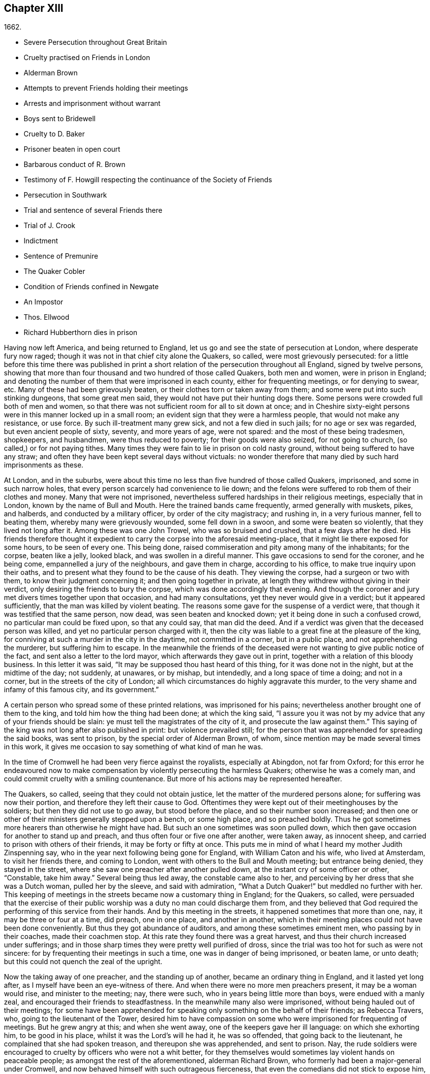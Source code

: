 == Chapter XIII

[.section-date]
1662.

[.chapter-synopsis]
* Severe Persecution throughout Great Britain
* Cruelty practised on Friends in London
* Alderman Brown
* Attempts to prevent Friends holding their meetings
* Arrests and imprisonment without warrant
* Boys sent to Bridewell
* Cruelty to D. Baker
* Prisoner beaten in open court
* Barbarous conduct of R. Brown
* Testimony of F. Howgill respecting the continuance of the Society of Friends
* Persecution in Southwark
* Trial and sentence of several Friends there
* Trial of J. Crook
* Indictment
* Sentence of Premunire
* The Quaker Cobler
* Condition of Friends confined in Newgate
* An Impostor
* Thos. Ellwood
* Richard Hubberthorn dies in prison

Having now left America, and being returned to England,
let us go and see the state of persecution at London, where desperate fury now raged;
though it was not in that chief city alone the Quakers, so called,
were most grievously persecuted:
for a little before this time there was published in print
a short relation of the persecution throughout all England,
signed by twelve persons,
showing that more than four thousand and two hundred of those called Quakers,
both men and women, were in prison in England;
and denoting the number of them that were imprisoned in each county,
either for frequenting meetings, or for denying to swear, etc.
Many of these had been grievously beaten, or their clothes torn or taken away from them;
and some were put into such stinking dungeons, that some great men said,
they would not have put their hunting dogs there.
Some persons were crowded full both of men and women,
so that there was not sufficient room for all to sit down at once;
and in Cheshire sixty-eight persons were in this manner locked up in a small room;
an evident sign that they were a harmless people, that would not make any resistance,
or use force.
By such ill-treatment many grew sick, and not a few died in such jails;
for no age or sex was regarded, but even ancient people of sixty, seventy,
and more years of age, were not spared: and the most of these being tradesmen,
shopkeepers, and husbandmen, were thus reduced to poverty;
for their goods were also seized, for not going to church,
(so called,) or for not paying tithes.
Many times they were fain to lie in prison on cold nasty ground,
without being suffered to have any straw;
and often they have been kept several days without victuals:
no wonder therefore that many died by such hard imprisonments as these.

At London, and in the suburbs,
were about this time no less than five hundred of those called Quakers, imprisoned,
and some in such narrow holes, that every person scarcely had convenience to lie down;
and the felons were suffered to rob them of their clothes and money.
Many that were not imprisoned,
nevertheless suffered hardships in their religious meetings, especially that in London,
known by the name of Bull and Mouth.
Here the trained bands came frequently, armed generally with muskets, pikes,
and halberds, and conducted by a military officer, by order of the city magistracy;
and rushing in, in a very furious manner, fell to beating them,
whereby many were grievously wounded, some fell down in a swoon,
and some were beaten so violently, that they lived not long after it.
Among these was one John Trowel, who was so bruised and crushed,
that a few days after he died.
His friends therefore thought it expedient to carry the corpse into the aforesaid meeting-place,
that it might lie there exposed for some hours, to be seen of every one.
This being done, raised commiseration and pity among many of the inhabitants;
for the corpse, beaten like a jelly, looked black, and was swollen in a direful manner.
This gave occasions to send for the coroner, and he being come,
empannelled a jury of the neighbours, and gave them in charge, according to his office,
to make true inquiry upon their oaths,
and to present what they found to be the cause of his death.
They viewing the corpse, had a surgeon or two with them,
to know their judgment concerning it; and then going together in private,
at length they withdrew without giving in their verdict,
only desiring the friends to bury the corpse, which was done accordingly that evening.
And though the coroner and jury met divers times together upon that occasion,
and had many consultations, yet they never would give in a verdict;
but it appeared sufficiently, that the man was killed by violent beating.
The reasons some gave for the suspense of a verdict were,
that though it was testified that the same person, now dead,
was seen beaten and knocked down; yet it being done in such a confused crowd,
no particular man could be fixed upon, so that any could say, that man did the deed.
And if a verdict was given that the deceased person was killed,
and yet no particular person charged with it,
then the city was liable to a great fine at the pleasure of the king,
for conniving at such a murder in the city in the daytime, not committed in a corner,
but in a public place, and not apprehending the murderer, but suffering him to escape.
In the meanwhile the friends of the deceased were
not wanting to give public notice of the fact,
and sent also a letter to the lord mayor, which afterwards they gave out in print,
together with a relation of this bloody business.
In this letter it was said, "`It may be supposed thou hast heard of this thing,
for it was done not in the night, but at the midtime of the day; not suddenly,
at unawares, or by mishap, but intendedly, and a long space of time a doing;
and not in a corner, but in the streets of the city of London;
all which circumstances do highly aggravate this murder,
to the very shame and infamy of this famous city, and its government.`"

A certain person who spread some of these printed relations,
was imprisoned for his pains; nevertheless another brought one of them to the king,
and told him how the thing had been done; at which the king said,
"`I assure you it was not by my advice that any of your friends should be slain:
ye must tell the magistrates of the city of it, and prosecute the law against them.`"
This saying of the king was not long after also published in print:
but violence prevailed still;
for the person that was apprehended for spreading the said books, was sent to prison,
by the special order of Alderman Brown, of whom,
since mention may be made several times in this work,
it gives me occasion to say something of what kind of man he was.

In the time of Cromwell he had been very fierce against the royalists,
especially at Abingdon, not far from Oxford;
for this error he endeavoured now to make compensation
by violently persecuting the harmless Quakers;
otherwise he was a comely man, and could commit cruelty with a smiling countenance.
But more of his actions may be represented hereafter.

The Quakers, so called, seeing that they could not obtain justice,
let the matter of the murdered persons alone; for suffering was now their portion,
and therefore they left their cause to God.
Oftentimes they were kept out of their meetinghouses by the soldiers;
but then they did not use to go away, but stood before the place,
and so their number soon increased;
and then one or other of their ministers generally stepped upon a bench,
or some high place, and so preached boldly.
Thus he got sometimes more hearers than otherwise he might have had.
But such an one sometimes was soon pulled down,
which then gave occasion for another to stand up and preach,
and thus often four or five one after another, were taken away, as innocent sheep,
and carried to prison with others of their friends, it may be forty or fifty at once.
This puts me in mind of what I heard my mother Judith Zinspenning say,
who in the year next following being gone for England, with William Caton and his wife,
who lived at Amsterdam, to visit her friends there, and coming to London,
went with others to the Bull and Mouth meeting; but entrance being denied,
they stayed in the street, where she saw one preacher after another pulled down,
at the instant cry of some officer or other, "`Constable, take him away.`"
Several being thus led away, the constable came also to her,
and perceiving by her dress that she was a Dutch woman, pulled her by the sleeve,
and said with admiration, "`What a Dutch Quaker!`" but meddled no further with her.
This keeping of meetings in the streets became now a customary thing in England;
for the Quakers, so called,
were persuaded that the exercise of their public
worship was a duty no man could discharge them from,
and they believed that God required the performing of this service from their hands.
And by this meeting in the streets, it happened sometimes that more than one, nay,
it may be three or four at a time, did preach, one in one place, and another in another,
which in their meeting places could not have been done conveniently.
But thus they got abundance of auditors, and among these sometimes eminent men,
who passing by in their coaches, made their coachmen stop.
At this rate they found there was a great harvest,
and thus their church increased under sufferings;
and in those sharp times they were pretty well purified of dross,
since the trial was too hot for such as were not sincere:
for by frequenting their meetings in such a time, one was in danger of being imprisoned,
or beaten lame, or unto death; but this could not quench the zeal of the upright.

Now the taking away of one preacher, and the standing up of another,
became an ordinary thing in England, and it lasted yet long after,
as I myself have been an eye-witness of there.
And when there were no more men preachers present, it may be a woman would rise,
and minister to the meeting; nay, there were such,
who in years being little more than boys, were endued with a manly zeal,
and encouraged their friends to steadfastness.
In the meanwhile many also were imprisoned, without being hauled out of their meetings;
for some have been apprehended for speaking only something on the behalf of their friends;
as Rebecca Travers, who, going to the lieutenant of the Tower,
desired him to have compassion on some who were imprisoned for frequenting of meetings.
But he grew angry at this; and when she went away,
one of the keepers gave her ill language: on which she exhorting him,
to be good in his place, whilst it was the Lord`'s will he had it, he was so offended,
that going back to the lieutenant, he complained that she had spoken treason,
and thereupon she was apprehended, and sent to prison.
Nay, the rude soldiers were encouraged to cruelty by officers who were not a whit better,
for they themselves would sometimes lay violent hands on peaceable people;
as amongst the rest of the aforementioned, alderman Richard Brown,
who formerly had been a major-general under Cromwell,
and now behaved himself with such outrageous fierceness,
that even the comedians did not stick to expose him, by an allusion to his name Brown,
and saying, "`The devil was brown.`"

A book was also printed, wherein many base abuses,
and also his furious behaviour were exposed to public view;
and this book was dedicated to him with this small epistle:

[.embedded-content-document.epistle]
--

[.salutation]
Richard Brown,

If thou art not sealed up already for destruction,
and if repentance be not utterly hid from thy eyes, the Lord convert thee,
and forgive thee all thy hard and cruel dealings towards us:
we desire thy repentance rather than thy destruction;
and the Lord God of heaven and earth give judgment
of final determination between thee and us,
that all the earth may know whether thy cause against us,
or our cause be just before him, who only is the righteous judge.

--

The said book, though published without the author`'s name,
yet one of them was not only sent to Brown, but as a sign that the Quakers, so called,
owned it, others were, by about thirty of them, delivered to the lord mayor,
and the sheriffs of London, that so they might know what was acted under their authority;
for some, though not authorized, yet being favourites at court,
made bold to act against the Quakers whatever their malice prompted them to.
Among these was one Philip Miller, who, though not an officer,
yet in the month called May of this year, came into a meeting of the said people,
in John`'s street, in the parish of Sepulchres, at London, without any order or warrant,
and having a cane in his hand,
commanded the rabble who attended him to secure whom he pleased;
and then he fetched a constable, whom he forced by his threats to go along with him,
and five persons he apprehended, among whom was John Crook,
of whom further mention is like to be made again.
Some days after, this Miller came to the said meeting place again,
and struck several persons with his cane, because they would not depart at his command;
and then he charged the constables, whom he brought along with him,
to secure and take into custody whom he pleased.

About the latter end of the aforesaid month, on a First-day of the week,
one captain Reeves, and some soldiers with muskets and drawn swords,
came violently rushing into the Bull and Mouth meeting,
where they pulled down him that was preaching, and presently laid hold of another,
who desired Reeves to show his order for this his doing: to which he answered,
he would not in that place; but it appeared afterwards that he could not,
as having no warrant.
Yet he caused his soldiers to take away about forty persons,
(some of whom were not at the meeting,
but had been taken up in the streets,) and have them into Paul`'s yard,
where they were kept till the public worship was ended there;
and then alderman Richard Brown came into the place where the prisoners were guarded,
and with great rage and fury laid hands first on a very aged person,
and pulled him down twice by the brim of his hat, whereby he lost it.
Then he served another in like manner,
and a soldier struck this person a great blow with a pistol on his bare head:
two others Brown used in the like manner, and then he sent them all to Newgate,
guarded by soldiers.

The same day some soldiers came to a meeting in Tower street, and without any warrant,
took away twenty-one persons, called Quakers, and carried them to the Exchange,
where they kept them some time, and then brought them before the said Richard Brown,
who in a most furious manner struck some, and kicked others;
which made one of the prisoners, seeing how Brown smote one with his fist on the face,
and kicked him on the shin, say, "`What Richard, wilt thou turn murderer?
Thou didst not do so when I was a soldier under thy command at Abingdon,
and thou commandedst me with others, to search people`'s houses for pies and roast meat,
because they kept Christmas as a holy time;
and we brought the persons prisoners to the guard, for observing the same.`"
For such a precise man the said Brown was at that time,
that he pretended to root out that superstitious custom;
though there is reason to question, whether his heart were sincere in this respect:
however, such blind zeal was unfit to convince people of superstition;
and Brown well knowing that by his former carriage,
he had very much disobliged those of the church of England,
endeavoured now to make amends for it,
by his fierce brutality against the harmless Quakers,
and so to come into favour with the ecclesiastics and courtiers.
One of Brown`'s family having heard what was said to him, replied,
"`There is an Abingdon bird.`"
To which Brown, returned,
"`He is a rogue for all that,`" and struck him with his fist under the chin;
which made another prisoner say, "`What, a magistrate and strike!`"
Upon which Brown with both his hands pulled him down
to the ground by the brim of his hat,
and then commanded the soldiers to take them all away, and carry them to Newgate.

Upon a First-day of the week, in the month called June,
a company of soldiers came into the Bull and Mouth meeting, with pikes, drawn swords,
muskets, and lighted matches, as if they were going to fight;
though they knew well enough they should find none there but harmless people.
The first thing they did was to pull down him that preached,
whom they hauled out of the meeting,
rejoicing as if they had obtained some great victory:
then they brought him to the main guard at Paul`'s, and returned to the Bull and Mouth,
where they apprehended some more, whom they also carried to Paul`'s. After some hours,
these prisoners were carried to the house of the fore-mentioned Brown, and he,
asking the names of the prisoners, and hearing that of John Perrot, said, "`What,
you have been at Rome to subvert,`" but recalling himself, said, "`to convert the Pope.`"
On which Perrot told him, "`He had suffered at Rome for the testimony of Jesus.`"
Whereupon Brown returned, "`If you had converted the Pope to your religion,
I should have liked him far worse than I do now.`"
To which Perrot replied, "`But God would have liked him better.`"
After some more short discourse, Brown committed them all to Newgate.

After this manner, the meetings of those called Quakers were disturbed at that time,
of which I could produce, if necessary, many more instances.
Once, one Cox, a wine-cooper, came with some soldiers into a meeting, where,
after great violence used, they took up two men of those called Quakers,
whom they beat most grievously, because they refused to go along with them,
though they showed no warrant for it.
At length the soldiers carried them both upon muskets into Paul`'s yard,
and when they laid them down, they dragged one of them by the heels on his back,
in a very barbarous manner; which being done, the said wine-cooper was heard to say,
he would go and get a cup of sack, for these devils had even wearied him out:
and yet he went to another meeting-place of these people,
where he also behaved himself very wickedly; and being asked for his order,
his answer was holding out his sword, this is my order.
Thus it seems he would ingratiate himself with Brown, who now being in favour at court,
was knighted, and sometime after also chosen lord mayor of London;
and by his furious behaviour,
the soldiers were also encouraged to commit all manner of mischief; insomuch,
that being asked, what order they had for their doings, one lifting up his musket, said,
"`This is my order:`" so that things now were carried by a club-law.
Nor did the soldiers respect age, but took away out of a meeting at Mile-end, two boys,
one about thirteen and the other about sixteen;
and they were brought before the lieutenant of the Tower, who to one present, saying,
he supposed they were not of the age of sixteen years,
and then not punishable by the act, returned, they were old enough to be whipped;
and they should be whipped out of their religion.
And so he sent them to Bridewell, where their hands were put into the stocks,
and so pinched for the space of two hours, that their wrists were much swoln;
and this was done because they refused to work,
as being persuaded that they had not deserved to be treated so;
they also eating nothing at the charge of the said workhouse.
These lads, though pretty long in that prison, yet continued steadfast,
rejoicing they were counted worthy to suffer for the name of the Lord:
and they wrote a letter to their friends`' children,
exhorting them to be faithful in bearing their testimony for the Lord,
against all wickedness and unrighteousness.

Some days before this time, Thomas and John Herbert, living in London,
and other musketeers, came with their naked swords into some private dwellings,
and broke two or three doors; (for when some persons were seen to enter a house,
though it was only to visit their friends,
it was called a meeting.) Now it happened in one house,
these rude fellows found five persons together, one of whom was William Ames,
who was come thither out of Holland, and another was Samuel Fisher:
and when it was demanded what warrant they had, they held up their swords, and said,
"`Do not ask us for a warrant; this is our warrant.`"
And thereupon they took away these persons by force, and carried them to Paul`'s yard,
where they were a laughing-stock to the soldiers;
and from thence they were brought to the Exchange,
where they met with no better reception from the rude soldiers;
and from thence they were conducted to alderman Brown`'s house in Ivy-lane.
He seeing these prisoners, sent them to Bridewell with a mittimus,
to be kept at hard labour.
But afterwards bethinking himself,
and finding that his mittimus was not founded on justice,
(for these persons were not taken from a meeting,) next morning he sent another mittimus,
wherein they were charged with unlawful assembling themselves to worship.
Now, suppose one of the musketeers had heard any of these persons speak by
way of exhortation to faithfulness in this hot time of persecution,
this would have been taken for a sufficient charge, though not cognizable by law:
but they ran upon shifts, how poor or silly soever.

Thus these persons were committed to Bridewell, and required to beat hemp;
and they were treated so severely, that W. Ames grew sick, even nigh to death,
wherefore he was discharged; for in a sense it might be said,
that his dwelling-place was at Amsterdam in Holland,
since he was there the most part of the time for some years successively,
and that he might not be chargeable, he worked at wool-combing;
and it being alleged that he was of Amsterdam,
it seems they would not have him die in prison, as some of his friends had done.
The others having been six weeks in Bridewell,
were presented at the sessions in the Old Bailey:
but instead of being tried for what was charged against them,
they were required to take the oath of allegiance, as the only business,
(according to what the deputy recorder said,) they were brought thither for.
The prisoners then demanded, that the law might be read,
by virtue of which the said oath was required of them.
This was promised by the court to be done; but instead thereof,
they ordered the clerk to read only the form of the oath,
but would not permit the law for imposing it to be read.
But before the prisoners had either declared their willingness to take it,
or their refusal of it, they were commanded to be taken away;
which the officers did with such violence, that they threw some of them down upon stones.
This made Samuel Fisher say, "`Take notice people,
that we have not yet refused to take the oath;
but the court refuseth to perform their promise which
they made but just now before you all,
that this statute for it should be read: if such doings as this ever prosper,
it must be when there is no God.`"
But this was not regarded; and the prisoners, without any justice were sent to Newgate.
Among these, was also one John Howel,
who had been sent by alderman Brown to work at Bridewell,
because he being brought before him, did not tell on a sudden what was his name:
and being demanded in the court why he did not tell his name, he answered,
because he had been beaten and abused in the presence of Richard Brown,
when he was brought before him.
Brown, who was also on the bench, asked him roughly, "`Wherein were you abused?`"
And Howel replied, "`Blood was drawn on me in thy presence;
which ought not to be done in the presence of a justice of peace.`"
But Brown growing very impetuous, returned, "`Hold your prating,
or there shall be as much done again here in the presence of the court.`"

About midsummer, Daniel Baker returned into England, (who, as hath been related,
had been at Malta,) and about a fortnight after his arrival, he, with four others,
were taken by a band of soldiers from the Bull and Mouth meeting,
and carried to Paul`'s yard, where having been kept for some hours,
they were brought to Newgate; but in the evening they were had before alderman Brown,
to whom Baker with meekness said,
"`Let the fear of God and his peace be set up in thy heart.`"
But Brown fell a laughing, and said,
"`I would rather hear a dog bark;`" and using more such scoffing expressions,
he charged Baker, etc. with the breach of the king`'s law in meeting together.
To which Baker said, "`The servants of God in the apostles`' days,
were commanded to speak no more in the name of Jesus; and they answered, and so do I too,
whether it be better to obey God than men, judge ye.`"
He also instanced the case of the three children at Babylon,
and Daniel who obeyed not the king`'s decrees.
But Brown grew so angry, that he commanded his men to smite Daniel on the face.
This they did, and pulling him four or five times to the ground,
they smote him with their fists, and wrung his neck so,
as if they would have murdered him.
This these fellows did to please Brown, showing themselves to be ready for any service,
how abominable soever.
And Baker reflecting on his travels, signified,
that even Turks and heathens would abhor such brutish actions.
His fellow-prisoners were also abused by Brown, and then sent to Newgate again.
And after some days, they were called to the sessions, where their indictment was read,
which like others in such cases, did generally run in these terms: that the prisoners,
under pretence of performing religious worship,
otherwise than by the laws of the kingdom of England established,
unlawfully and tumultuously did gather and assemble themselves together,
to the great terror of his majesty`'s people,
and to the disturbance of the peace of the king, in contempt of our said lord the king,
and his laws, to the evil example of all others in the like case offending, etc.
The indictment being read, no witness appeared against the prisoners, save Brown,
who sat on the bench: and therefore the oath, as the ordinary snare,
was tendered to them; for it was sufficiently known,
that their profession did not suffer them to take any oath.
They denying to swear, were sent back to prison,
to stay there until they should have taken the oath.

If I would here set down all such like cases as have happened,
I might find more work than I should be able to perform:
for this vexing with the oath was become so common,
that some have been taken up in the streets, and brought to a justice of the peace,
that he might tender the oath to them, and in case of denial, send them to prison,
though this was directly contrary to the statute of Magna Charta, which expressly saith,
"`No freeman shall be taken or imprisoned, or be disseised of his freehold or liberties,
but by the law of the land.`"
But this was not regarded by Richard Brown, who did whatever he would;
for force and violence were now predominant:
and sometimes when the prisoners were brought to the bar, for frequenting meetings,
freedom was denied to them to justify themselves;
but to be hectored and baffled was their lot.

Once it happened, that a prisoner, who had been a soldier formerly under Brown,
seeing that no justice or equity was observed, called to him, saying,
"`That he was not fit to sit on the bench;
for he made the son to hang the father at Abingdon;
so that he could prove him to be a murderer.`"
This bold saying caused some disturbance in the court, and Brown,
how heavy soever the charge was, did not deny the thing in court,
nor clear himself from it:
yet the other Quaker prisoners did not approve this upbraiding, but signified,
that though the fact were true,
yet they were not for reproaching any magistrate upon the bench,
whose place and office they did respect and honour.
But I do not find that Brown,
(on that account,) ever prosecuted him that spoke so boldly,
although otherwise he did whatever he would, without fearing that his fellow-magistrates,
(who respected him that was a favourite at court,) would disclaim it,
as may appear by this following instance.

A certain person who had been in a very violent and abusive
manner taken to prison by the soldiers out of a meeting,
because he was not willing to go, said in the court, that his refusing to go,
was because they would not show him any warrant for their apprehending him:
since for aught he knew, they might be robbers or murderers,
with whom he was not bound to go.
But Brown, who was for violence, said to this,
if they had dragged him through all the kennels in the street, they had served him right,
if he would not go.
This he spoke in such a furious manner, that one of the prisoners told him,
"`Thou hast had many warnings and visitations in the love of God, but hast slighted them;
therefore beware of being sealed up in the wrath of God.`"
Hereupon one of the jailers came with his cane and
struck several of the prisoners so hard,
that divers of them were much bruised; and it was reported by some,
that Brown cried knock him down, though others,
(for mitigating it a little,) would have it, pull him down.
But the former seems most probable: for the blows were so violent,
that some of the spectators cried out, murder! murder! and asked,
"`Will ye suffer men to be murdered in the court?`"
Whereupon one of the sheriffs in person came down from his seat to stop the beating.
But Brown was so desperately filled with anger, that he said to the prisoners,
"`If any of you be killed,
your blood shall be upon your own head:`" and the
hangman standing by with his gag in his hand,
threatened the prisoners to gag any of them that should speak any thing.
Thus innocence was forced to give way to violence.
And once, when one at the common juridical question, guilty, or not guilty, answered,
I deny I am guilty, and I can say I am not guilty; and also in Latin, _non reus sum._
Yet he was sentenced as mute, and fined accordingly, though the words he spoke,
fully signified not guilty, albeit he had not expressed them in the same terms.
But now they were for crossing the Quakers in every respect.

I will yet mention some more instances of Brown`'s brutality, before I leave him.
Another being demanded to answer to his indictment, guilty, or not guilty,
and not presently answering, but thinking a little what to speak safely,
Brown scoffingly said, "`We shall have a revelation by and by.`"
To which the prisoner said, "`How long will ye oppose the innocent?
How long will ye persecute the righteous seed of God?`"
But whilst he was speaking,
Brown indecently began to cry in the language of
those wenches that go crying up and down the streets,
"`Aha, aha!
Will you have any Wellfleet oysters?`"
And, "`have you any kitchen-stuff, maids?`"
And when a prisoner at the bar said he could not for conscience-sake
forbear meeting among the people of God,
Brown scurrilously returned, "`Conscience,--a dog`'s tail.`"
And when alderman Adams speaking to one of the prisoners said,
"`I am sorry to see you here.`"
"`Sorry!`" said Brown, "`What should you be sorry for?`"
"`Yes,`" said Adams, "`He is a sober man.`"
But Brown, who could not endure to hear this, replied,
that there never was a sober man amongst them, meaning the Quakers.
The spectators, who took much notice of him, discommended this his carriage exceedingly.
But he seemed to be quite hardened;
for at a certain time two persons being upon their trial for robbing of a house,
he told them, they were the veriest rogues in England, except it were the Quakers.

Sometimes it happened that the prisoners were brought to the bar without being indicted;
and when they said, "`What have we done?`"
and desired justice; Brown, having no indictment against them, often cried,
"`Will you take the oath?`"
And they then saying,
"`that for conscience-sake they could not swear,`" were condemned as transgressors,
though such proceedings as these were directly against the law.
But this seemed at that time little to be regarded.

However, sometime before, it happened at Thetford in the county of Norfolk,
that judge Windham, at that time showing himself just in the like case,
sharply reproved the justices upon the bench,
for having not only committed some persons to prison, but also had them up to the bar,
when no accuser appeared against them.
But Richard Brown did whatever he would, and showed himself most furiously wicked,
when any prisoner was brought before him with his hat on.

One John Brain, being taken in the street, and not in any meeting,
was brought by some soldiers before Brown; who, seeing him with his hat on,
ordered him to be pulled down to the ground six or seven times, and when he was down,
they beat his head against the ground, and stamped upon him; and Brown, like a madman,
bade them pull off his nose; whereupon they very violently pulled him by the nose.
And when he was got up, they pulled him to the ground by the hair of his head,
and then by the hair pulled him up again.
And when he would have spoken in his own behalf against this cruelty,
Brown bade them stop his mouth.
Whereupon they not only struck him on the mouth,
but stopped his mouth and nose also so close, that he could not draw breath,
and was like to be choked: at which actions Brown fell a laughing,
and at length sent him to jail.

Thomas Spire, being brought before Brown, he commanded his hat to be taken off;
and because it was not done with such violence as he intended,
he caused it to be put upon his head again, saying,
"`It should not be pulled off so easily.`"
Then he was pulled down to the ground by his hat, and pulled up again by his hair.
William Hill being brought before him, he commanded his hat to be pulled off,
so that his head might be bowed down: whereupon he being pulled to the ground,
was plucked up again by the hair of his head.
George Ableson was thus pulled five times one after another to the ground,
and plucked up by his hair, and so beaten on his face, or the sides of his head,
that he staggered, and bled, and for some days was under much pain.

Nicholas Blithold being brought before Brown, he took his hat with both his hands,
endeavouring to pull him down to the ground;
and because he fell not quite to the ground forwards, he pushed him,
to throw him backwards; and then he gave him a kick on the leg,
and thrust him out of doors.
Thomas Lacy being brought before him, he himself gave him a blow on the face;
and Isaac Merrit, John Cook, Arthur Baker, and others, were not treated much better;
so that he seemed more fit to have been hangman, than an alderman, or justice.
But I grow weary of mentioning more instances of his cruelty.
These his abominable achievements were published in print,
more at large than I have mentioned them: and the book, as hath been said already,
was dedicated to him.
And yet I do not find any have been prosecuted on that account;
though his wickedness was extravagant,
and such as if he wanted to have stakes erected at Smithfield to vend his wood;
being by trade a woodmonger.

In this hot time of persecution, Francis Howgill wrote,
and gave forth the following paper for encouragement of his friends.

[.embedded-content-document.paper]
--

The cogitations of my heart have been many, deep, and ponderous some months, weeks,
and days,
concerning this people which the Lord hath raised to bear testimony unto his name,
in this the day of his power; and intercession hath been made often for them to the Lord,
and a patient waiting to know his mind concerning them for the time to come;
which often I received satisfaction in as to myself,
but yet something I was drawn by the Lord to wait for,
that I might comfort and strengthen his flock by an assured testimony.
And while I was waiting out of all visible things,
and quite out of the world in my spirit, and my heart upon nothing but the living God,
the Lord opened the springs of the great deep,
and overflowed my whole heart with light and love;
and my eyes were as a fountain because of tears of joy, because of his heritage,
of whom he showed me, and said unto me in a full, fresh, living power, and a holy,
full testimony, so that my heart was ravished there with joy unspeakable,
and I was out of the body with God in his heavenly paradise,
where I saw and felt things unutterable, and beyond all demonstration or speech.
At last the life closed with my understanding, and my spirit listened unto him;
and the everlasting God said,
"`Shall I hide any thing from them that seek my face in righteousness?
Nay, I will manifest it to them that fear me; I will speak, do thou listen,
and publish it among all my people, that they may be comforted, and thou satisfied.`"
And thus said the living God of heaven and earth, upon the 28th of the Third month, 1662.

The sun shall leave its shining brightness, and cease to give light to the world;
and the moon shall be altogether darkness, and give no light unto the night;
the stars shall cease to know their office or place; my covenant with day, night, times,
and seasons, shall sooner come to an end, than the covenant I have made with this people,
into which they are entered with me, shall end, or be broken.
Yea, though the powers of darkness and hell combine against them,
and the jaws of death open its mouth, yet I will deliver them, and lead them through all.
I will confound their enemies as I did in Jacob,
and scatter them as I did in Israel in the days of old.
I will take their enemies, I will hurl them hither and thither,
as stones hurled in a sling; and the memorial of this nation, which is holy unto me,
shall never be rooted out, but shall live through ages, as a cloud of witnesses,
in generations to come.
I have brought them to the birth, yea, I have brought them forth; I have swaddled them,
and they are mine.
I will nourish them, and carry them, as on eagles`' wings;
and though clouds gather against them, I will make my way through them;
though darkness gather together on a heap, and tempests gender,
I will scatter them as with an east wind; and nations shall know they are my inheritance,
and they shall know I am the living God,
who will plead their cause with all that rise up in opposition against them.

These words are holy, faithful, eternal, good, and true;
blessed are they that hear and believe unto the end:
and because of them no strength was left in me for a while;
but at last my heart was filled with joy,
even as when the ark of God was brought from the house of Obed-Edom,
when David danced before it, and Israel shouted for joy.

[.signed-section-signature]
Francis Howgill.

--

That this writing of F. Howgill, who was a pious man, of great parts,
together with many other powerful exhortations of such who valiantly went before,
and never left the oppressed flock,
tended exceedingly to their encouragement in this hot time of persecution, is certain.
For how furious soever their enemies were,
yet they continued faithful in supplications and fervent prayers to God,
that he might be pleased to assist them in their upright zeal,
who aimed at nothing for self, but from a true fear and reverence before him,
durst not omit their religious assemblies.
And they found that the Lord heard their prayers,
insomuch that I remember to have heard one say,
that at a meeting where they seemed to be in danger of death from their fierce persecutors,
he was as it were ravished, so that he hardly knew whether he was in or out of the body.
They then persevering thus in faithfulness,
to what they believed the Lord required of them, in process of time,
when their enemies had taken such measures,
that they were persuaded they had found out such means,
by which they should suppress and extinguish the Quakers,
they saw the Lord God Almighty rose up in their defence,
and quashed and confounded the wicked devices of their cruel persecutors,
as will be seen in the course of this history.

In the meanwhile let us take a view of the persecution in Southwark.
Here the Quakers`' meetings were no less disturbed than in London.
Several persons having been taken from their religious meetings, were committed;
and after having been in White-lion prison about nine weeks, were brought to the bar,
where Richard Onslow sat judge of the sessions.
The indictment drawn up against them was as followeth.

[.embedded-content-document.legal]
--

The jurors for our lord the king do present upon their oath, that Arthur Fisher,
late of the parish of St. Olave, in the borough of Southwark, in the county of Surry,
yeoman; Nathaniel Robinson, of the same, yeoman; John Chandler, of the same, yeoman;
and others, being wicked, dangerous, and seditious sectaries, and disloyal persons,
and above the age of sixteen years, who on the 29th day of June,
in the year of the reign of our lord Charles the Second, by the grace of God,
king of England, Scotland, France, and Ireland, etc. the fourteenth,
have obstinately refused, and every one of them hath obstinately refused,
to repair unto some church, chapel, or usual place of common prayer,
according to the laws and statutes of this kingdom of England,
in the like case set forth and provided,
(after forty days next after the end of the session of parliament,
begun and holden at Westminster, on the 29th day of February,
in the year of our lady Elizabeth, late queen of England, the thirty-fifth,
and there continued until the dissolution of the same, being the tenth day of April,
in the 35th year abovesaid.) To wit, on the 3rd day of August,
in the year of the reign of the said Charles, King of England, the fourteenth abovesaid,
in the parish of St. Olave aforesaid, in the borough of Southwark aforesaid,
in the county aforesaid, of themselves, did voluntarily and unlawfully join in,
and were present at an unlawful assembly, conventicle, and meeting,
at the said parish of St. Olave, in the county aforesaid,
under colour and pretence of the exercise of religion,
against the laws and statutes of this kingdom of England,
in contempt of our said lord the king that now is, his laws,
and to the evil and dangerous example of all others in the like case offending
against the peace of our said lord the king that now is,
his crown and dignity,
and contrary to the form of the statute in this same case set forth and provided.

--

I have inserted this indictment,
that the reader may see not only the manner of proceeding,
but also with what black and heinous colours the
religious meetings of those called Quakers,
were represented.
This indictment being read,
the prisoners desired that they might be tried by
the late act of parliament against conventicles.
But it was answered, they might try them by what they would that was in force.
Then the prisoners desired that the statute, (viz. the 35th of Elizabeth,) might be read.
This was done but in part, and it was said to the clerk, it was enough.
The prisoners said then, that that act was made in the time of ignorance,
when the people were but newly stept out of popery;
and they showed also how unjustly they were dealt with.
Then being required to plead guilty, or not guilty, to the indictment,
some who were not very forward to answer, were hauled out of the court,
as taken _pro confessis_ (English: having confessed), and so sent back to prison.
The rest, being twenty-two in number, pleaded not guilty.
Then the jurymen were called, and when they had excepted against one,
the judge would not allow it, because he did not like the reason they gave,
viz. that they saw envy, prejudice, and a vain deportment in him.
Another was excepted against, because he was heard to say, that he hoped ere long,
that the Quakers should be arraigned at the bar, and be banished to some land,
where there were nothing but bears.
At this the court burst out into a laughter; yet the exception was admitted,
and the man put by.
The prisoners not thinking it convenient to make more exceptions, the jury were sworn;
then two witnesses were called, who testified at most,
that in such a place they took such persons met together,
whose names were specified in writing.
Then the prisoners bid the jury, take heed how they did sport or dally with holy things,
and that those things, which concerned the conscience, were holy things.
And as a man was not to sport with the health or illness of his neighbour,
so he was not to sport with the liberty or the banishment of his neighbour.
And whereas they were accused of being wicked, dangerous, and seditious sectaries,
that was not true; for they were not wicked, but such as endeavoured to live soberly,
righteously, and godly in the world; concerning the truth of which,
they appealed to themselves.
Neither were they seditious, but peaceable.
And whereas they were charged for not coming to hear the common prayer,
this was incongruous;
for the service book was not quite printed several weeks after the said 29th of June;
so that they could not be charged of neglecting to
hear that which was not to be heard read any where.
This puzzled the court not a little;
and other pinching reasons were also given by the prisoners,
some of whom were men of learning;
insomuch that the judge was not able to answer the objections,
but by shifts and evasions.
At length the jury went out to consult, and one of them was heard to say,
as they were going up stairs, "`Here is a deal to do indeed,
to condemn a company of innocent men.`"

After some time, the jury coming again,
and being asked whether the prisoners at the bar were guilty or not guilty,
they said they were guilty in part, and not guilty in part.
But this verdict did not please the judge.
The jury then going out again, and prevailing upon one another, quickly returned,
and declared the prisoners guilty, according to the form of the indictment.
Hereupon the judge Onslow pronounced sentence,
viz. That they should return to prison again, and lie there three months without bail;
and if they did not make submission according as the law directed,
either at or before the end of the aforesaid three months,
that then they should abjure the realm: but in case they refused to make abjuration,
or after abjuration made, should forbear to depart the realm within the time limited,
or should return again without license, they should be proceeded against as felons.

Just before sentence given, the judge said to one of the prisoners,
there was a way to escape the penalty, viz. Submission.
And being asked, what that was?
the judge answered, "`To come to common prayer, and refrain these meetings.`"
The prisoner giving reasons for refusal of both, the judge said,
"`Then you must abjure the land.`"
"`Abjure,`" returned the prisoners, is "`forswear.`"
To which one of the justices said laughingly, "`And ye cannot swear at all.`"
Just as if it were but jest, thus to treat religious men.
But they had signified already to the jury, that they must rather die than do so.
How long they were kept prisoners, and how released, I could not learn; but this I know,
that many in the like cases have been long kept in jail,
till sometimes they were set at liberty by the king`'s proclamation.

In this year it was the share of John Crook,
(who himself once had been a justice,) to be taken
out of a meeting at London in John`'s street,
as hath been said already, by one Miller, though not in office.
And he with others was brought to his trial in the said city,
before the lord mayor of London, the recorder of the same, the chief justice Forster,
and other judges and justices, among whom was also Richard Brown.

Now since J. Crook published this trial in print, and by that we may judge,
as _ex ungue leonem,_ (English:
from a part we may judge the whole) of other trials of the Quakers,
I will give it here at large.

J+++.+++ Crook being brought to the sessions house in the Old Bailey, with two of his friends,
viz. Isaac Gray, doctor of physic, and John Bolton goldsmith:
one of the prisoners was called to the bar, and then asked by the

[.embedded-content-document]
--

[.discourse-part]
_Chief Judge._
What meeting was that you were at?

[.discourse-part]
_Prisoner._
I desire to be heard, where is my accuser?

[.discourse-part]
_Ch. Judge._
Your tongue is not your own, and you must not have liberty to speak what you list.

[.discourse-part]
_Pris._
I speak in the presence and fear of the everlasting God, that my tongue is not my own,
for it is the Lord`'s, and to be disposed of according to his pleasure,
and not to speak my own words; and therefore I desire to be heard:
I have been so long in prison--then he was interrupted by the judge.

[.discourse-part]
_Judge._
Leave your canting; and commanded him to be taken away, which he was accordingly,
by the jailer.
This was the substance of what the prisoner aforesaid spoke the first time.

[.discourse-part]
_C+++.+++ Judge._
Call John Crook to the bar; which the crier did accordingly,
he being amongst the felons as aforesaid.

[.discourse-part]
_J+++.+++ C._ being brought to the bar:

[.discourse-part]
_C+++.+++ Judge._
When did you take the oath of allegiance?

[.discourse-part]
_J+++.+++ C._ I desire to be heard.

[.discourse-part]
_C+++.+++ Judge._
Answer to the question, and you shall be heard.

[.discourse-part]
_J+++.+++ C._ I have been about six weeks in prison, and am I now called to accuse myself?
For the answering to this question in the negative, is to accuse myself,
which you ought not to put me upon; for, __Nemo debet seipsum prodere.__^
footnote:[No one ought to betray himself.]
I am an Englishman, and by the law of England I ought not to be taken, nor imprisoned,
nor disseized of my freehold, nor called in question, nor put to answer,
but according to the law of the land; which I challenge as my birthright,
on my own behalf, and all that hear me this day;
(or words to this purpose.) I stand here at this bar as a delinquent,
and do desire that my accuser may be brought forth to accuse me for my delinquency,
and then I shall answer to my charge, if any I be guilty of.

[.discourse-part]
_C+++.+++ Judge._
You are here demanded to take the oath of allegiance, and when you have done that,
then you shall be heard about the other; for we have power to tender it to any man.

[.discourse-part]
_J+++.+++ C._ Not to me upon this occasion, in this place;
for I am brought hither as an offender already, and not to be made an offender here,
or to accuse myself; for I am an Englishman, as I have said to you,
and challenge the benefit of the laws of England;
for by them is a better inheritance derived to me as an Englishman,
than that which I received from my parents: for by the former the latter is preserved;
and this is seen in the 29th chapter of Magna Charta, and the petition of right,
mentioned in the third of Car. I. and in other good laws of England;
and therefore I desire the benefit and observance of them:
and you that are judges upon the bench, ought to be my counsel, and not my accusers,
but to inform me of the benefit of those laws; and wherein I am ignorant,
you ought to inform me,
that I may not suffer through my own ignorance of those advantages,
which the laws of England afford me as an Englishman.

Reader, I here give thee a brief account of my taking and imprisoning,
that thou may the better judge what justice I had from the court aforesaid;
which is as followeth.

I being in John`'s street, London, about the 13th day of the Third month,
(called May,) with some other of the people of God, to wait upon him,
as we were sat together, there came in a rude man called Miller,
with a long cane in his hand, who laid violent hands upon me, with some others,
beating some, and commanding the constables who came in after him, but having no warrant,
were not willing to meddle; but as his threatenings prevailed, they, being afraid of him,
joined with him to carry several of us before justice Powel,
(so called,) who the next day sent us to the sessions, at Hicks`'s Hall;
where after some discourse several times with them;
we manifested to them the illegality both of our commitment,
and their proceedings thereupon; yet notwithstanding, they committed me and others,
and caused an indictment to be drawn against us,
founded upon the late act against Quakers and others; and then remanded us to New Prison,
where we continued for some days; and then removed us to Newgate,
where we remained until the sessions in the Old Bailey aforesaid:
whereby thou mayest understand what justice I met withal, by what went before,
and now further follows:

[.discourse-part]
_Ch. Judge._
We sit here to do justice, and are upon our oaths; and we are to tell you what is law,
and not you us: therefore, sirrah, you are too bold.

[.discourse-part]
_J+++.+++ C._ Sirrah is not a word becoming a judge: for I am no felon:
neither ought you to menace the prisoner at the bar:
for I stand here arraigned as for my life and liberty,
and the preservation of my wife and children, and outward estate,
(they being now at the stake;) therefore you ought to hear me to the full,
what I can say in my own defence, according to law, and that in its season,
as it is given me to speak: therefore I hope the court will bear with me,
if I am bold to assert my liberty, as an Englishman, and as a Christian;
and if I speak loud, it is my zeal for the Truth, and for the name of the Lord;
and mine innocency makes me bold--

[.discourse-part]
_Judge._
It is an evil zeal; interrupting John Crook.

[.discourse-part]
_J+++.+++ C._ No, I am bold in the name of the Lord God Almighty, the everlasting Jehovah,
to assert the Truth, and stand as a witness for it: let my accuser be brought forth,
and I am ready to answer any court of justice.

Then the judge interrupted me, saying sirrah, with some other words I do not remember.
But I answered, You are not to threaten me,
neither are those menaces fit for the mouth of a judge;
for the safety of the prisoner depends upon the indifferency of the court:
and you ought not to behave yourselves as parties,
seeking all advantage against the prisoner,
but not heeding any thing that may make for his clearing or advantage.
The judge again interrupting me, saying.

[.discourse-part]
_Judge._
Sirrah, you are to take the oath, and here we tender it you, (bidding, read it.)

[.discourse-part]
_J+++.+++ C._ Let me see mine accuser,
that I may know for what cause I have been six weeks imprisoned,
and do not put me to accuse myself by asking me questions;
but either let my accuser come forth, or otherwise let me be discharged by proclamation,
as you ought to do--Here I was interrupted again.

[.discourse-part]
_Judge Twisden._
We take no notice of your being here otherwise than of a straggler,
or as any other person, or of the people that are here this day;
for we may tender the oath to any man.
And another judge spake to the like purpose.

[.discourse-part]
_J+++.+++ C._ I am here at your bar as a prisoner restrained of my liberty,
and do question whether you ought in justice to tender me
the oath on the account I am now brought before you,
because I am supposed to be an offender;
or else why have I been six weeks in prison already?
Let me be cleared of my imprisonment,
and then I shall answer to what is charged against me,
and to the question now propounded; for I am a lover of justice with all my soul,
and am well known by my neighbours, where I lived, to keep a conscience void of offence,
both towards God and towards man.

[.discourse-part]
_Judge._
Sirrah, leave your canting.

[.discourse-part]
_J+++.+++ C._ Is this canting, to speak the words of the scripture?

[.discourse-part]
_Judge._
It is canting in your mouth, though they are Paul`'s words.

[.discourse-part]
_J+++.+++ C._ I speak the words of the Scripture, and it is not canting, though I speak them;
but they are words of truth and soberness in my mouth, they being witnessed by me,
and fulfilled in me.

[.discourse-part]
_Judge._
We do ask you again, whether you will take the oath of allegiance?
It is but a short question, you may answer if you will.

[.discourse-part]
_J+++.+++ C._ By what law have you power to tender it?
Then, after some consultation together by whispering, they called for the statute book,
and turning over the leaves, they answered,

[.discourse-part]
_Judge._
By the third of King James.

[.discourse-part]
_J+++.+++ C._ I desire that statute may be read; for I have consulted it,
and do not understand that you have power by that statute to tender me the oath,
being here before you in this place, upon this occasion, as a delinquent already;
and therefore I desire the judgment of the court in this case,
and that the statute may be read.

[.discourse-part]
_Judge._
Then they took the statute-book, and consulted together upon it, and one said,
we are the judges of this land, and do better understand our power than you do,
and we do judge we may lawfully do it.

[.discourse-part]
_J+++.+++ C._ Is this the judgment of the court?

[.discourse-part]
_Judge._
Yes.

[.discourse-part]
_J+++.+++ C._ I desire the statute to be read that empowers you
to tender the oath to me upon this occasion in this place;
for, __Vox audito perit, sed litera scripta manet,__^
footnote:[Words only spoken are lost; writing remains.]
therefore let me hear it read.

[.discourse-part]
_Judge._
Hear me.

[.discourse-part]
_J+++.+++ C._ I am as willing to hear as to speak.

[.discourse-part]
_Judge._
Then hear me: you are here required to take the oath by the court,
and I will inform you what the penalty will be, in case you refuse;
for your first denial shall be recorded,
and then it shall be tendered to you again at the end of the sessions;
and upon the second refusal you run into a premunire,
which is the forfeiture of all your estate, (if you have any,) and imprisonment.

[.discourse-part]
_J+++.+++ C._ It is justice I stand for; let me have justice,
in bringing my accuser face to face, as by law you ought to do,
I standing at your bar as a delinquent; and when that is done,
I will answer to what can be charged against me, as also to the question; until then,
I shall give no other answer than I have already done, at least at present.

--

Then there was a cry in the court, take him away, which occasioned a great interruption:
and J. Crook spake to this purpose, saying, Mind the fear of the Lord God,
that you may come to the knowledge of his will, and do justice;
and take heed of oppressing the innocent,
for the Lord God of heaven and earth will assuredly plead their cause: and for my part,
I desire not the hurt of one of the hairs of your heads; but let God`'s wisdom guide you.
These words he spake at the bar, and as he was carrying away.

On the sixth day of the week, in the forenoon following, the court being sat,
John Crook was called to the bar.

[.embedded-content-document]
--

[.discourse-part]
_C+++.+++ Judge._
Friend Crook,
we have given you time to consider of what was said yesterday to you by the court,
hoping you may have better considered of it by this time; therefore,
without any more words, will you take the oath?
And called to the clerk, and bid him read it.

[.discourse-part]
_J+++.+++ C._ I did not, neither do I deny allegiance,
but do desire to know the cause of my so long imprisonment; for, as I said,
I stand at your bar as a delinquent, and am brought hither by force, contrary to the law;
therefore, let me see my accuser, or else free me by proclamation, as I ought to be,
if none can accuse me; for the law is grounded upon right reason,
and whatsoever is contrary to right reason, is contrary to law;
and therefore if no accuser appear, you ought to acquit me first,
and then I shall answer, as I have said, if any new matter appear;
otherwise it is of force, and that our law abhors,
and you ought not to take notice of my so being before you; for what is not legally so,
is not so; and therefore I am in the condition, as if I were not before you:
and therefore it cannot be supposed, in right reason, that you have now power,
at this time, and in this place, legally to tender me the oath.

[.discourse-part]
_Judge._
Read the oath to him; and so the clerk began to read.

[.discourse-part]
_J+++.+++ C._ I desire justice, according to the laws of England;
for you ought first to convict me, concerning the cause of my so long imprisonment;
for you are to proceed according to laws already made, and not to make laws,
for you ought to be ministers of the law.

[.discourse-part]
_Judge._
You are a saucy and an impudent fellow: will you tell us what is law, or our duties?
Then said he to the clerk, read on; and when the clerk had done reading,

[.discourse-part]
_J+++.+++ C._ said, read the preface to the act; I say again,
read the title and preamble to the act; for titles to laws are _claves legum,_
as keys to open the law; for by their titles, laws are understood and known,
as men by their faces.
Then the judges would have interrupted me, but I said as followeth:
if you will not hear me, nor do me justice,
I must appeal to the Lord God of heaven and earth, who is judge of quick and dead;
before whom we must all appear, to give an account of the deeds done in the body;
for he will judge between you and me this day, whether you have done me justice or not.

These words following, (or the like,) I spake as going from the bar, being pulled away,
viz. Mind the fear of the Lord God, that you may do justice,
lest you perish in his wrath.
For sometimes the court cried, pull him away, and then said, bring him again:
and thus they did several times, like men in confusion and disorder.

--

The same day, in the afternoon, silence being made, John Crook, was called to the bar,
before the judges and justices aforesaid: the indictment being read, the judge said,

[.embedded-content-document]
--

[.discourse-part]
_Mr. Crook._
You have heard your indictment, what say you?
Are you guilty or not guilty?

[.discourse-part]
_J+++.+++ C._ I desire to speak a few words in humility and soberness,
in regard my estate and liberty lies at stake,
and am like to be a precedent for many more;
therefore I hope the court will not deny me the right and benefit of the law,
as being an Englishman.
I have some reason, before I speak any thing to the indictment, to demand and tell you,
that I desire to know mine accusers; I have been kept these six weeks in prison,
and know not, nor have seen the faces of them.

[.discourse-part]
_Judge._
We shall afford you the right of the law, as an Englishman.
God forbid you should be denied it; but you must answer first, guilty, or not guilty,
that so in your trial you may have a fair hearing and pleading;
but if you go on as you do, (and will not answer guilty,
or not guilty,) you will run yourself into a premunire,
and then you lose the benefit of the law, and expose yourself, body and estate,
to great hazards; and whatever violence is offered to your person or estate,
you are out of the king`'s protection, and lose the benefit of the law;
and all this by your not answering, (guilty, or not guilty.) If you plead not guilty,
you may be heard.

[.discourse-part]
_J+++.+++ C._ It is recorded in the statutes of the 28 Edw. 3. and 3.
and 42 Edw. 3. and 3. in the words,
No man is to be taken, or imprisoned, or be put to answer,
without presentment before justices, or matter of record, or by due process,
or writ original, according to the old law of the land;
and if any thing from henceforth be done to the contrary, it shall be void in law,
and holden for error.
And also in the 25th of Edw. 1. 2. and the 3 Car. 1. and the 29 cap. Mag. Chart.
No freeman shall be taken and imprisoned but by the law of the land: these words,
(the law of the land,) are explained by the statute of 37 Edw. 3. 8. to be,
without due process of law; and if any judgments are given contrary to Mag.
Chart, they are void, 25 Edw. 1. 2.

[.discourse-part]
_Judge._
Mr. Crook, you are out of the way, and do not understand the law,
though you adore the statute law so much, yet you do not understand it.

[.discourse-part]
_J+++.+++ C._ I would have you tell me the right way.

[.discourse-part]
_Judge._
Mr. Crook, hear me: you must say, guilty, or not guilty; if you plead not guilty,
you shall be heard, and know how far the law favours you.
And the next thing is,
there is no circumstance whatsoever that is the cause of your imprisonment,
that you question, but you have, as a subject, your remedies, if you will go this way,
and waive other things, and answer guilty, or not guilty; and what the law affords you,
you shall have, if you do what the law requires you;
or else you will lose the benefit of the law, and be out of the king`'s protection.

[.discourse-part]
_J+++.+++ C._ Observe how the judge would draw me into a snare, viz. By first pleading, (guilty,
or not guilty,) and when I have done so, he and his brethren intend suddenly to put me,
(as an outlawed person,) out of the king`'s protection;
and how then can I have remedy for my false imprisonment?
Therefore first clear me, (or condemn me,) from my false imprisonment,
while I am in a capacity to have the benefit of the law,
and not to outlaw me for an offence created by yourselves; and then, to stop my mouth,
you tell me, that if I have been wronged, or false imprisoned,
I may have my remedy afterwards: this is to trepan me,
and contrary to both law and justice, etc.

[.discourse-part]
_Judge._
You must plead guilty, or not guilty.

[.discourse-part]
_J+++.+++ C._ I do desire in humility and meekness to say, I shall not;
I dare not betray the honesty of my cause, and the honest ones of this nation,
whose liberty I stand for, as well as my own; as I have cause to think I shall,
if I plead to the present indictment, before I see the faces of my accusers; for truly,
I am not satisfied in my judgment and conscience,
that I ought to plead to a created offence by you,
before I be first acquitted of the cause of my being brought prisoner to your bar;
and therefore it sticks with me to urge this further,
viz. That I may see my accusers--Interruption.

[.discourse-part]
_Judge._
The errantest thief may say, he is not satisfied in his conscience.

[.discourse-part]
_J+++.+++ C._ My case is not theirs, yet they have their accusers; and may not I call for mine?
And therefore call for them, for you ought to do so: as Christ said to the woman, Woman,
where are thine accusers?
So you ought to say to me, Man, where are thine accusers?--Interrupted.

[.discourse-part]
_Judge._
Your indictment is your accuser, and the grand jury have found you guilty,
because you did not swear: what say you, Mr. Crook, are you guilty, or not guilty?
If you will not answer, or what you have said, be taken for your answer,
as I told you before, you lose the benefit of the law; and what I tell you,
is for your good.

[.discourse-part]
_J+++.+++ C._ What is for good, I hope I shall take it so.

[.discourse-part]
_Judge._
If you will not answer, you run yourself into a premunire;
and you will lose the benefit of the law, and the king`'s protection,
unless you plead guilty, or not guilty.

[.discourse-part]
_J+++.+++ C._ I stand as brought forcibly and violently hither:
neither had I been here but by a violent action;
and that you should take no notice of it, seems strange to me; and not only so,
but that you should hasten me so fast into a course,
that I should not be able any ways to help myself,
by reason of your hasty and fast proceedings against me,
to put me out of the king`'s protection, and the benefit of all law:
was ever the like known, or heard of, in a court of justice?

[.discourse-part]
_Judge._
Friend, this is not here in question, whether you are unjustly brought here, or not:
do you question that by law, but not disable yourself to take advantage by the law:
if brought by a wrong hand, you have a plea against them;
but you must first answer guilty, or not guilty.

[.discourse-part]
_J+++.+++ C._ How can I help myself when you have outlawed me?
Therefore let proclamation be made in the court, that I was brought by force hither,
and let me stand cleared by proclamation, as you ought to do;
for you are __discernere per legem, quid sit justum,__^
footnote:[To determine by law what is just.]
and not to do what seems good in your own eyes--here I was interrupted again,
but might have spoken justice Crook`'s words in Hampden`'s case, who said,
That we who are judges speak upon our oaths,
and therefore must deliver our judgments according to our consciences;
and the fault will lie upon us, if it be illegal, and we deliver it for law:
and further said, We that are judges must not give our judgments according to policy,
or rules of state, nor conveniencies, but only according to law.
These were his words, which I might have spoken; but was interrupted.

[.discourse-part]
_Judge._
What, though no man tendered the oath to you, when you were committed,
(as you say,) it being now tendered to you; from the time you refused it,
being tendered to you by a lawful authority, you refusing, are indicted:
we look not upon what you are here for, but here finding you, we tender you the oath;
and you refusing it, your imprisonment is now just, and according to law.
(Something omitted which I spoke afterwards.)

[.discourse-part]
_J+++.+++ C._ How came I here, if you know not?
I have told you it is by force and violence, which our law altogether condemns;
and therefore I not being legally before you, am not before you;
for what is not legally so, is not so; and I not being legally brought to your bar,
you ought not to take notice of my being here.

[.discourse-part]
_Judge._
No, no, you are mistaken; so you may say of all the people gazing here,
they not being legally here, are not here: I tell you,
a man being brought by force hither, we may tender him the oath; and if he take it not,
he may be committed to prison; authority hath given us the power,
and the statute-law hath given us authority to tender the oath to any person,
and so have we tendered it to you; and for your not taking it,
you are indicted by the grand jury: answer the accusation, or confute the indictment;
you must do the one or the other; answer, guilty, or not guilty.

[.discourse-part]
_J+++.+++ C._ Here I was interrupted, but might have said, that the people that were spectators,
beholding and hearing the trials, are not to be called gazers, as the judge terms them;
because it is their liberty and privilege, as they are Englishmen,
and the law of England allows the same;
so that they are not to be termed gazers upon this account,
but are legally in that place, to hear trials, and see justice done,
and might have spoken, (if occasion had been,) any thing in the prisoner`'s defence,
tending to clear up the matter in difference, and the court must have heard them or him:
// lint-disable invalid-characters "æ"
and this as a stander-by, or __amicus curiæ;__^
footnote:[A friend of the court.]
so saith Cook.

[.discourse-part]
_J+++.+++ C._ The law is built upon right reason, or right reason is the law;
and whatever is contrary to right reason, is contrary to law; the reason of the law,
being the law itself.
I am no lawyer, and my knowledge of it is but little,
yet I have had a love to it for that reason I have found in it,
and have spent some leisure hours in the reading thereof;
and the law is that which I honour, and is good in its place;
many laws being just and good, not all, but, I say, a great part of them,
or much of them; and it is not my intention in the least to disparage,
or derogate from them.

[.discourse-part]
_Judge._
Mr. Crook, you have been told, you must plead guilty or not guilty,
or else you run yourself into a premunire; be not your own enemy, nor be so obstinate.

[.discourse-part]
_J+++.+++ C._ I would not stand obstinately before you, neither am I so;
if you understand it otherwise, it is a mistake indeed.

[.discourse-part]
_Judge._
Will you speak to the indictment, and then you may plead?
If you will not answer guilty, or not guilty, we will record it,
and judgment shall go against you.
Clerk, enter it.

[.discourse-part]
_Recorder._
Mr. Crook, if you will answer, you may plead for yourself: or will you take the oath?
The court takes no notice how you came hither; what say you?
Will you answer?
For a man may be brought out of Smithfield by head and shoulders,
and the oath tendered to him, and may be committed,
without taking notice how he came here.

[.discourse-part]
_J+++.+++ C._ That kind of proceeding is not only unjust,
but unreasonable also--(here was some interruption,) and against the laws aforesaid,
which say, No man shall be taken or imprisoned but by warrant, or due process of law:
so that this speech of the recorder`'s, savours more of passion than justice;
and cruelty, than due observance of law;
for every forcible restraint of a man`'s liberty, is an imprisonment in law.
Besides, this kind of practice, to take men by force, and imprison them,
and then ask them questions, the answering of which makes them guilty,
is not only unrighteous in itself, but against law,
and makes one evil act the ground of another; and one injury offered to one,
the foundation of another; and this is my case this day--Interruption.

[.discourse-part]
_Judge._
Mr. Crook you must not be your own judge, we are your judges;
but for our parts we will not wrong you: will you answer, guilty or not guilty?
If not, you will run yourself into a premunire unavoidably,
and then you know what I told you would follow;
for we take no notice how you came hither, but finding you here, we tender you the oath.

[.discourse-part]
_J+++.+++ C._ Then it seems you make the law a trepan to ensnare me, or as a nose-of-wax,
or what you please: well, I shall leave my cause with the Lord God,
who will plead for me in righteousness.
But suppose I do take the oath (now,) at this time, you may call me again,
(tomorrow,) and make a new tender; or others may call me before them.

[.discourse-part]
_Judge._
Yes, if there be new matter;
or if there fall out any emergent occasion whereby
you may minister on your part new occasion:
Mr. Crook, will you swear?

[.discourse-part]
_J+++.+++ C._ If I do take it today, it may be tendered me again tomorrow, and so next day,
_ad infinitum,_ whereby a great part of my time may be spent and taken up,
in taking the oath and swearing.

[.discourse-part]
_Ch. Judge._
When you have (once) sworn, you may not be put upon it again,
except you minister occasion on your part.

[.discourse-part]
_J+++.+++ C._ Is this the judgment of the court, that the oath (once) taken by me is sufficient,
and ought not to be tendered a second time, without new matter ministered on my part?

[.discourse-part]
_Judge._
Yes; you making it appear you have (once) taken it.

[.discourse-part]
_J+++.+++ C._ Is this the judgment of the whole court?
For I would not do any thing rashly.

[.discourse-part]
_Judges._
Yes, it is the judgment of the court; to which they all standing up, said, Yes.

[.discourse-part]
_J+++.+++ C._ Then it seems there must be some new occasion
ministered by me after I have (once) taken it,
or it ought not to be tendered to me the second time.

[.discourse-part]
_Judges._
Yes.

[.discourse-part]
_J+++.+++ C._ Then by the judgment of this court,
if I may make it appear that I have taken the oath (once)
and I have ministered no new matter on my part,
whereby I can be justly charged with the breach of it,
then it ought not to be tendered to me the second time:
but I am the man that have taken (once) being a freeman of the city of London,
when I was made free; witness the records in Guildhall, which I may produce,
and no new matter appearing to you on my part; if there do, let me know it; if not,
you ought not, by your own judgment, to tender me it the second time;
for __de non apparentibus et non existentibus eadem ratio est.__^
footnote:[That which doth not appear,
is to be judged of as that which doth not exist.]
--Interrupted by the shout of the court,
when these last words might have been spoken.

[.discourse-part]
_Judge._
Mr. Crook, you are mistaken, you must not think to surprise the court with criticisms,
nor draw false conclusions from our judgments.

[.discourse-part]
_J+++.+++ C._ If this be not a natural conclusion from the judgment of the court,
let right reason judge; and if you recede from your own judgments in the same breath,
(as it were,) given even now, what justice can I expect from you?
For, if you will not be just to yourselves, and your own judgments,
how can I expect you should be just to me?

[.discourse-part]
_Judge._
Mr. Crook, if you have taken it, if there be a new emergency, you are to take it again;
as for instance, the king hath been out of England, and now is come in again;
there be many that have taken it twenty, thirty, or forty years since,
yet this new emergency requires it again; and although you have taken it,
yet you must not make it appear before you answer guilty, or not guilty;
therefore do not wrong yourself, and prejudice yourself and family:
do you think that every fellow that comes hither, shall argue as you do?
We have no more to do, but to know of you, whether you will answer (guilty,
or not guilty,) or take the oath, and then you shall be freed from the indictment:
if you will not plead, clerk, record it: What say you?
Are you guilty, or not guilty?

[.discourse-part]
_J+++.+++ C._ Will you not stand to your own judgments?
Did you not say, even now, that if I had (once) taken the oath,
it ought not to be tendered to me the second time,
except I administered new matter on my part that I have not kept it, etc.
But no such matter appearing, you ought not to tender it to me the second time,
by your own confession, much less to indict me for refusal.

[.discourse-part]
_Judge._
If you will not plead, we will record it, and judgment shall be given against you;
therefore say, guilty, or not guilty, or else we will record it.
(The clerk beginning to record it.)

[.discourse-part]
_J+++.+++ C._ Before I answer, I demand a copy of my indictment;
for I have heard it affirmed by counsel learned in the law,
that if I plead before I have a copy, or have made my exceptions,
my exceptions afterwards against the indictment will be made void:
therefore I desire a copy of the indictment.

[.discourse-part]
_Judge._
He that said so, deserves not the name of a counsel; for the law is,
you must first answer, and then you shall have a copy.
Will you plead guilty or not guilty?

[.discourse-part]
_J+++.+++ C._ If my pleading guilty, or not guilty,
will not deprive me of the benefit of quashing the indictment for insufficiency,
or other exceptions that I may make against it, I shall speak to it.

[.discourse-part]
_Judge._
No, it will not.
Will you answer, guilty, or not guilty.
If you plead not, the indictment will be found against you: will you answer?
We will stay no longer.

[.discourse-part]
_J+++.+++ C._ I am upon the point: will not my pleading deprive me of the benefit of the law?
For I am tender in that respect, because it is not my own case only,
but may be the case of thousands more;
therefore I would do nothing that might prejudice others, or myself, as a Christian,
or as an Englishman.

[.discourse-part]
_Judge._
Understand yourself, (but we will not make a bargain with you,
said another judge,) you shall have the right done you as an Englishman,
the way is to answer, guilty or not guilty: if you plead,
and find the indictment not good, you may have your remedy; answer, guilty or not guilty?

[.discourse-part]
_J+++.+++ C._ As to the indictment it is very large, and seems to be confused,
and made of some things true, and some things false; my answer therefore is,
what is true in the indictment I will not deny, because I make conscience of what I say,
and therefore, of what is true, I confess myself guilty, but what is false,
I am not guilty of.

[.discourse-part]
_Judge._
That is not sufficient, either answer guilty, or not guilty,
or judgment will be given against you.

[.discourse-part]
_J+++.+++ C._ I will speak the truth, as before the Lord, as all along I have endeavoured to do:
I am not guilty of that which is false, contained in the indictment,
which is the substance thereof.

[.discourse-part]
_Judge._
No more ado; the form is nothing, guilty, or not?

[.discourse-part]
_J+++.+++ C._ I must not wrong my conscience, I am not guilty of what is false, as I said before;
what is true, I am guilty of; what is not true, I am not guilty of that;
which is the substance thereof, as I said before.

[.discourse-part]
_Recorder._
It is enough, and shall serve turn.
Enter that, clerk.

--

[.offset]
The seventh day of the week, called Saturday.

Silence being made, John Crook was called to the bar.
The clerk of the sessions read something concerning the jury,
which was impanneled on purpose,
(as we said,) the jury being discharged who were
eye-witnesses of what passed between us and the court:
and this jury, were divers of them soldiers,
some of whom did by violence and force pull and haul Friends out of their meetings,
and some of us out of our houses; and these were of the jury by whom we were to be tried.
The clerk reading the indictment, (as I remember.)

[.embedded-content-document]
--

[.discourse-part]
_J+++.+++ C._ I desire to be heard a few words, which are these,
that we may have liberty till the next quarter sessions to traverse the indictment,
it being long and in Latin, and like to be a precedent: and I hope I need not press it;
because I understood that you promised, (and especially the recorder, who answered,
when it was desired, you shall,) that we should have counsel also,
the which we cannot be expected to have had the benefit of as yet,
the time being so short, and we kept prisoners,
that we could not go forth to advise with counsel,
neither could we tell how to get them to us;
we having no copy of the indictment before this morning;
and because so suddenly hurried down to the sessions,
we cannot reasonably be supposed to be provided,
(as to matter of law,) to make our defence.

[.discourse-part]
_Judge._
We have given you time enough, and you shall have no more;
for we will try you at this time, therefore swear the jury.

[.discourse-part]
_J+++.+++ C._ I desire we may have justice, and that we may not be surprised in our trial,
but that we may have time till the next quarter sessions, our indictment being in Latin,
and so large as it is; and this is but that which is reasonable,
and is the practice of other courts: for, if it be but an action above forty shillings,
it is not ordinarily ended under two or three terms.
And in the quarter sessions, if one be indicted for a trespass,
if it be but to the value of five shillings, he shall have liberty to enter his traverse,
and upon security given to prosecute, he shall have liberty till the next sessions,
which is the ordinary practice: which liberty we desire, and we hope it is so reasonable,
it will not be denied, especially upon this occasion,
we being like to be made a precedent:
and courts of justice have used to be especially careful in making of precedents;
for we are not provided, according to law, to make our defence at this time;
and therefore if we be put upon it, it will be a surprisal.

[.discourse-part]
_Judge._
There is no great matter of law in the case; it is only matter of fact,
whether you have refused to take the oath or not; this is the point in issue:
and what law can arise here?

[.discourse-part]
_Recorder._
Mr. Crook, the keeper of the prison was spoken to, to tell you,
that we intended to try you this day,
and therefore ordered him that counsel might come to you if you would;
and also that the clerk should give you a copy of the indictment: this is fair;
therefore we will go on to swear the jury, for the matter is,
whether you refuse the oath, or not?
And that is the single point, and there needs neither law nor counsel in the case;
and therefore we considered of it last night, when we sent you word,
and did determine to try you; and therefore it is in vain to say any thing,
for the court is resolved to try you now; therefore swear the jury, cryer.

[.discourse-part]
_J+++.+++ C._ I hope you will not surprise us: then the other prisoners,
(who also were indicted,) cried out,
(having spoken something before,) let us have justice,
and let not the jury be sworn till we be first heard.
So there was a great noise, the court being in a confusion, some crying, Take them away;
others, Stay, let them alone; others saying, Go on to swear the jury; and the cryer,
in this uproar and confusion, did do something as if he had done it:
then we all cried out for justice and liberty till the next sessions;
the court being in a confusion, some crying one thing, and some another,
which now cannot be called to mind,
by reason of the great distraction that was in the court; neither what we said to them,
nor they to us, the noise was so great,
and the commands of the court so various to the officers,
some commanding them to take us away; others, to let us alone; others,
to bring us nearer; others cried, put them into the bail-dock; others,
to put them within the furthest bar where the felons use to stand;
which we were forced into accordingly.
And in this hurlyburly and confusion that was amongst them, some men were sworn,
to testify that we refused to take the oath, which we never positively did;
other officers of the court, whom they would have sworn, refused to swear,
though pressed to it by the chief justice, they desired to be excused.
Then spake one of the prisoners again pretty much, but could hardly be understood,
by reason of the noise in the court: but the people, to whom he spake with a loud voice,
by way of exhortation, might hear the substance of what he said,
which cannot now particularly be called to mind;
but it was to express the presence and love of God to himself,
and to exhort others to mind his fear, that they also might be acquainted with God, etc.

[.discourse-part]
_Judge._
Stop his mouth, executioner.
Which was accordingly done.

[.discourse-part]
_Prisoners._
Then we cried out, will you not give us leave to speak for ourselves?
We except against some of the jury, as being our enemies,
and some of them who by force commanded us to be pulled out of our meetings,
contrary to law, and carried us to prison without warrant, or other due process of law;
and shall these be our judges?
We except against them.

[.discourse-part]
_Judge._
It is too late now, you should have done it before they had been sworn jurymen.
Jury, go together, that which you have to find,
is whether they have refused to take the oath, or no,
which hath been sworn before you that they did refuse: you need not go from the bar.
And like words said the recorder and others,
there being a confusion and noise in the court, many speaking together.

[.discourse-part]
_Prisoners._
Then we cried for justice, and that we might be heard, to make our defence,
before the jury gave their verdict; but the judge and recorder said,
we should not be heard, (making good by their practice,
what the chief judge had said the day before, viz. That if we had liberty to speak,
we would make ourselves famous and them odious,) crying again stop their mouths,
executioner; which was done accordingly, with a dirty cloth,
and also endeavoured to have gagged me, striving to get hold of my tongue,
having a gag ready in his hand for that purpose; and so we were served several times.
Then I called out with a loud voice, Will you condemn us without hearing?
This is to deal worse with us, than Pilate did with Christ, who,
though he condemned him without a cause, yet not without hearing him speak for himself;
but you deny us both.

[.discourse-part]
_Judge._
Let Mr. Gray come to the bar.
Room being made, he was conveyed to an officer in the inner bar,
where he spake to the court to this purpose: I desire to know whether, according to law,
and the practice of this court, myself and my fellow prisoners,
may have liberty to put in bail, to prosecute our traverse at the next sessions?

[.discourse-part]
_Court._
No, we will try you presently.

[.discourse-part]
_Judge._
Stop their mouths, executioner: and this was the cry of many upon the bench,
they being still in a continued confusion; some crying to the jury, Give in your verdict,
for we will not hear them; with other words which could not be heard for the noise,
the court being in confusion.

[.discourse-part]
_J+++.+++ C._ You might as well have caused us to have been murdered before we came hither,
as to bring us hither under pretence to try us,
and not give us leave to make our defence;
you had as good take away our lives at the bar, as to command us thus to be abused,
and to have our mouths stopped: was ever the like known?
Let the righteous God judge between us.
Will you hear me?
You have often promised that you would.

[.discourse-part]
_Judge._
Hear me, and we will hear you: then he began to speak,
and some others of the bench interrupted him:
sometimes they speaking two or three at a time,
and a noise amongst the officers of the court: but the judge said,
We may give you liberty till the next sessions, but we may choose;
and therefore we will try you now.

[.discourse-part]
_J+++.+++ C._ I bade the people take notice of their promise,
that I should have liberty to speak, saying, See now you be as good as your words.

[.discourse-part]
_Judge._
The law of England is not only just, but merciful;
and therefore you shall not be surprised,
but shall have what justice the law allows--Interruption.

[.discourse-part]
_J+++.+++ C._ I remember what the judge said even now,
that the law of England was a merciful law; that the court had said before,
they might if they would, give us liberty till the next sessions, but they would not;
and the maxim of the law also is, __Summum jus est summa injuria;__^
footnote:[The extreme of the law is extreme injustice.]
therefore I hope your practice will make it good, that it is a merciful law;
and not to execute __summum jus,__ etc. upon me,
and thereby condemn yourselves out of your own mouths.

[.discourse-part]
_Judge._
Jury, give in your verdict.

[.discourse-part]
_J+++.+++ C._ Let me have liberty first to speak, it is but few words,
and I hope I shall do it with what brevity and pertinency
my understanding will give me leave,
and the occasion requires; it is to the point in these two heads, viz. Matter of law,
and matter of conscience: to matter of law I have this to say, First,
as to the statute itself, it was made against the Papists,
occasioned by the gunpowder plot, and is entitled,
for the better discovery and suppressing of Popish Recusants: but they have liberty,
and we are destroyed,
what in you lies--(Interrupted by the judges and disturbance of the court.) As to conscience,
I have something to say, and that is, it is a tender thing,
and we have known what it is to offend it;
and therefore we dare not break Christ`'s commands, who hath said, Swear not at all;
and the apostle James said,
Above all things my brethren swear not.--(Interrupted.)
The court calling again to the executioner to stop my mouth;
which he did accordingly, with his dirty cloth, as aforesaid, and his gag in his hand.

[.discourse-part]
_Judge._
Hear the jury; who said something to him, which was supposed to give in the verdict,
according to his order; for they were fit for his purpose, as it seems,
they beginning to lay their heads together, before we had spoke any thing to them,
only upon his words.

[.discourse-part]
_Judge._
Cryer, make silence in the court: then the recorder, taking a paper into his hand,
read to this purport, viz. The jury for the king do find, that John Crook, John Bolton,
and Isaac Gray, are guilty of refusing to take the oath of allegiance;
for which you do incur a premunire,
which is the forfeiture of all your real estates during life,
and your personal estates forever; and you to be out of the king`'s protection,
and to be imprisoned during his pleasure: and this is your sentence.

[.discourse-part]
_J+++.+++ C._ But we are still under God`'s protection.

--

Then the prisoners were remanded to Newgate,
where J. Crook found opportunity to make a narrative of the whole trial,
which was printed as aforesaid, together with the Latin indictment,
in which he showed several errors, either by wrong expressions, or by omissions.
Thus the injustice of these arbitrary proceedings were exposed to public view,
when this trial appeared in print; that the king himself might see thereby,
how ill his subjects were treated.
But at that time there were so many among the great ones and bishops,
who were inclined to promote the extirpation of the Quakers,
that there seemed no human help.
J+++.+++ Crook showed also circumstantially, how in many cases of trial,
they had acted against law; for he himself having formerly been a justice,
knew well enough how, and after what manner,
justice ought to be administered and maintained.
How long he continued prisoner, I cannot tell.
But by this trial alone the reader may see, how the Quakers, so called,
were treated in regard of the oath;
and such kind of proceeding was the lot of many of them,
because the intent of those in authority seemed to be to suppress them quite.

[.embedded-content-document]
--

Now follows, (to continue J. Crook`'s words,) a copy of the indictment,
with some notes and observations on the same; whereby it may appear, how false it is,
and how easily it might have been quashed for insufficiency, had we been allowed time,
(which by law they ought to have granted,) and been suffered to have made our own defence;
but that they would not do, but stopped our mouths, as before is said,
by the hands of the executioner, to prevent what otherwise,
(as the judge said,) might have come to pass, viz. having liberty to make our defence,
by that means we should make ourselves famous, and them odious.

London session.
__Jur. pro dno.
rege super sacra.
suu. presentant qd.
ad general.
quarterial.
session.
pacis d`'ni. regis tent.
pro civitat.__
London.
__apud Guihald.
ejusdem civitat.
die Mercurij scilt.
vicesimo quinto die Junij anno regni d`'ni. n`'ri. Caroli sc`'di Dei gra.
// lint-disable invalid-characters "æ"
Angliæ, Scot`' Franc, & Hiberniæ Regis Fidei defensor.
etc. quarto decimo, coram__ Joh.
Frederick __milite, majore civitat.__
London.
Thoma Adams __milite & baronet,__ Rico`' Brown __milite & baronet,
et__ Thoma Aleyn __milite & baronet, aldr`'is d`'ce civitat.
ac al.
socii, suis justic.
d`'ci. d`'ni regis ad pacem in civitat.
// lint-disable invalid-characters "æ"
præd. conservand.
Necnon ad diver`'s felon.
transgr.
& al.
malef`'ca infra eandem civitat.
perpetrat.
audiend.
& terminand.
assign.
sessio.
ista pacis adjornat.
fuit.
// lint-disable invalid-characters "æ"
per præfat.
Justic.
dc`'i d`'ni regis ib`'m usq; diem Jovis scilt.
vicesim.
sext.
diem ejusdem mensis Junij anno supradicto ad horam septimam ante merid.
ejusdem diei apud justicehall in le__ Old Bailey
__in paroch.
sci. Sepulchri in warda de__ Farringdon
__extra__ London.
// lint-disable invalid-characters "æ"
__præd. tenend. coram præfat justic.
& al.
sociis suis.
ad faciend.
ulterius prout.
cur. con.
etc. Ac ad eundem diem Jovis.
vicesimum sextum diem Junii anno quarto decimo supradicto general.
quarterial.
sessio ista pacis tent.
fuit pro civitat.__
London.
// lint-disable invalid-characters "æ"
__præd. per adjornament. præd. aput justicehall præd. in paroch & ward. præd. coram præfat.__
Johe Frederick __milite, majore civitat.__
London.
Thoma Adams __milite & baronet,__ Ricardo Brown __milite & baronet, et__
Thoma Aleyn __milite & baronet.
aldr`'is d`'ce civitat ac__
Willo`' Wilde __milite & baronet, uno scrivien.
dci. d`'ni regis ad legem ac recordator.
civitat.
// lint-disable invalid-characters "æ"
præd. ac.
al. sociis suis justic.
d`'ci d`'ni regis ad pacem in civitat.
// lint-disable invalid-characters "æ"
præd. conservand.
Necnon ad divers.
felon.
transgr.
& al malefaca.
infra.
eandem civitat.
perpetrat.
audiend.
& terminand.
assign.
Ac ad tunc & ibm.
// lint-disable invalid-characters "æ"
præd. general. quarterial. sessio pacis præd. ulterius adjornat. fuit per præfat.
justic.
usque diem veneris, scilt.
vicesim septem.
diem.
dci. mensis Junii, anno quarto decimo supradicto, ad horam septimam ante merid.
// lint-disable invalid-characters "æ"
ejusdem diei apud justicehall præd. in parochia & warda præd. tenend. coram præft. justic.
& al sociis suis ad faciend.
ulterius.
prout cur.
con. Ac superinde ad istam eandem general.
quarterial.
session.
pacis tent.
pro civitat.__
London.
__per adjornament.
// lint-disable invalid-characters "æ"
præd. apud justicehall præd. in paroch. & warda præd. dco.
// lint-disable invalid-characters "æ"
die veneris vicesimo septimo die Junii, anno quarto decimo supradicto coram præfat.__
Johe Frederick __milite, majore civitat.__
London.`"
Thoma Adams __milite & baronet,__ Rico`' Brown __milite & baronet,__ Rico`' Chiverton
__armigero,^
footnote:[This is error, for R. C. __arm.__
was not before named.]
et__
Thoma Aleyn __milite & baronet, aldr`'is d`'ce civitat.
ac.__ Willo`' Wilde
__milite & baronet.
uno scriven.
d`'ci. d`'ni regis ad legem ac recordator.
ejusdem civitat.
ac al sociis suis justic.
d`'ci d`'ni regis ad pacem in civitat.
// lint-disable invalid-characters "æ"
præd. conservand.
Necnon ad divers.
felon.
transgr.
& al.
malef`'ca infra eand.
civitat.
perpetrat.
audiend.
& terminand, assign.
in aperta general.
quarterial.
session.
// lint-disable invalid-characters "æ"
præd præfat.
justiciar.
pacis ult no`'iat.
existentes major pars justic.
pacis ipsius d`'ni regis infra d`'cam civitat.__
London`' __ad tunc scilt.
d`'co. vicesimo.
septimo die Junii anno quarto decimo suprad`'co. apud d`'cam paroch.
sci Sepulchri in warda de Farringdon extra.__
London.
// lint-disable invalid-characters "æ"
__præd. presen.
existend.
obtuler.
(Anglice did tender)__ Johi Crook
__nuper de__ London.
__aurifabro, et__ Isaac Gray __nuper de__ London.
__generoso & eor.
cuilibt separatim per se, (ad tunc existen.
et cuilbt.
eor. existen.
// lint-disable invalid-characters "æ"
ultra ætat.
octodecim annor.)^
footnote:[This is error, because, it is not said, __"`Et subditi d`'ni regis.`"__]
Jurament.
content.
in quodam Actu in Parliament. D`'ni__
// lint-disable invalid-characters "æ"
Jacobi __nuper regis__ Angliæ
__tent.
per. prorogationem^
footnote:[This should be _prorogationes,_ for there was a double prorogation.]
apud__ Westm.
__in com.__
Middles.
// lint-disable invalid-characters "æ"
__quinto die__ Novembris __Anno Regni sui Angliæ__ Franc.
// lint-disable invalid-characters "æ"
__et Hiberniæ tertio, et Scotiæ tricesimo nono nuper edit.
et provis in his Anglicanis verbis sequen.__
viz. I^
footnote:[This is error, because it wants A. B.]
do truly and sincerely acknowledge, profess, testify, and declare, in my conscience,
before God and the world,
that our sovereign lord King Charles the Second^
footnote:[It ought to be with some expression of __"`mutatis
mutandis,`"__ of the name of King Charles the Second,
instead of King James, who is only named in the act.
This is error, it is not agreeable to the statute; for that saith only King James:
and certainly the statute intended no otherwise; for it is said,
For the trial of his majesty`'s subjects, how they stand affected,
etc. and not the subjects of his majesty`'s heirs and successors.]
is lawful and rightful king of this realm,
and of all other his majesty`'s dominions and countries: and that the pope,
neither of himself, nor by any authority of the church, or see of Rome,
or by any other means with any other, hath any power or authority to depose the king,
or to dispose of any of his majesty`'s kingdoms or dominions,
or to authorize any foreign prince to invade or annoy him or his countries,
or to discharge any of his subjects of their allegiance and obedience to his majesty,
or to give license or leave to any of them to bear arms, raise tumults,
or to offer any violence or hurt to his majesty`'s royal person, state or government,
or to any of his majesty`'s subjects, within his majesty`'s dominions.

Also, I do swear from my heart, that notwithstanding any declaration,
or sentence of excommunication, or deprivation, made or granted,
or to be made or granted by the pope, or his successors, or by any authority derived,
or pretended to be derived from him or his see, against the said king,
his heirs or successors, or any absolution of the said subjects from their obedience;
I will bear faith and true allegiance to his majesty, his heirs and successors,
and him and them will defend to the uttermost of my power,
against all conspiracies and attempts whatsoever,
which shall be made against his or their persons, their crown and dignity,
by reason or colour of any such sentence or declaration, otherwise;
and will do my best endeavours to disclose and make known unto his majesty, his heirs,
and successors, all treasons and traiterous conspiracies, which I shall know or hear of,
to be against him or any of them.
And I do further swear, that I do from my heart abhor, detest, and abjure,
as impious and heretical, this damnable doctrine and position,
that princes which be excommunicated or deprived by the pope,
may be deposed or murdered by their subjects, or any other whatsoever.
And I do believe, and in my^
footnote:[(My) not in the statute.]
conscience am resolved, that neither the pope, nor any person whatsoever,
hath power to absolve me of this oath, or any part thereof,
which I acknowledge by good and full authority to be lawfully ministered unto me,
and do renounce all pardons and dispensations to the contrary.
And all these things I do plainly and sincerely acknowledge
and swear according to these express words by me spoken,
and according to the plain and common sense and understanding of the same words,
without any equivocation, or mental evasion, or secret reservation whatsoever.
And I do make this recognition and acknowledgment heartily, willingly, and truly,
upon the true faith of a Christian.
So help me God. __Ac ad prefat. justic. pacis ult. no`'iat^
footnote:[__Ad pacem conservand.
nec non, etc.__ left out.]
ad tunc^
footnote:[__Et ibidem,__ is left out.]
scilt. d`'co. vicesimo septimo die Junii anno quarto decimo superadicto apud paroch. et ward.
// lint-disable invalid-characters "æ"
præd. in d`'ca^
footnote:[__Generalis,__ left out.]
quarterial session.
// lint-disable invalid-characters "æ"
pacis præd. eosdem__
Joh`'em Crooke, Joh`'em Bolton, __et__ Isaacum Gray, __et eor.
quemlibt. separatum per se requisiver.
ad jurament. illud super. sacrosco. Dei Evangel. capiend.
quodq+++.+++; iidem,__
Johes Crooke, Johes Bolton, __et__ Isaacus Gray,
__jurament.
// lint-disable invalid-characters "æ"
præd. sic per pr.
noi`'at justic. pacis ejusdem__
// lint-disable invalid-characters "æ"
Johi Crooke, Johi Bolton, __et__ Isaaco Gray, __ut præfectur oblat.
et requisit. ad tunc et ibm. obstinate et pertinaciter cape. recusaver.
et quilibt. eor. recusavit.^
footnote:[__Contra debitam quoadlibet eor.
Legeanciam,__ ought here to be inserted; for if he be not a natural subject,
the oath is not to be tendered to him.
Immediately after the tender to J. C. J. B. and J. G. though they be termed,
__sub ditos dci: end: Re.__]
In malum exemplum omniu. alior. dcti. d`'ni regis nunc fidel. subdit.
Et in contempt. d`'ici. d`'ni. regis nunc legumq; suar. contra formam statut.
// lint-disable invalid-characters "æ"
præd. Ac contra pacem d`'ci. d`'ni regis nunc coron. et dignitat. suas, etc.__

[.signed-section-signature]
Wild.

--

Any Englishman that understands Latin, may, notwithstanding the abbreviations,
indifferently understand this indictment; but a foreigner not understanding English,
though a scholar, will be at a loss in many places; yet to complete my work,
I thought it convenient not to omit such an authentic piece.

Memorand.
That in the writ of Oyer and Terminer,
Pacsche 9 Hen. 8. upon the insurrection in London,
it was resolved clearly by all the justices of England,
that the justices of Oyer and Terminer cannot inquire one day,
and the same day determine; no more can the justices of the peace, etc.
But the justices of jail delivery, and justices in Eyre, may well do it;
El. 8. Keyleway`'s Rep. f. 159. b. pl. 2
But they do not call themselves so in the indictment.

If one in his absence be found guilty of an offence, whereby he incurs a premunire,
he hath two months time allowed him after he is outlawed, to be heard, 27 Ed. 3 1 cap.
Coke upon Littleton, sect. 201. fo. 134. b. saith,
That the ancient law was, upon trials for felony,
etc. the defendant had fifteen days time, or more,
(if he prayed it,) to consider of his answer.

With this agrees Britton, fo`' 10. b.

__Fortescue in libro de laudib.
// lint-disable invalid-characters "æ"
legum Angliæ.__

Mirror of Justice, cap. 4. sect. 7.

The statute of 28 Edw. 1. 9.
provides that inquests shall be of the next neighbours, most sufficient,
and least suspicious, upon penalty of double damages.

25 Edw. 3. cap. 3. No indictor be upon the inquests for felony nor trespass, if challenged.

34 Edw. 3. 4. Juries to be of the next people, not to be suspected or procured.
With this agrees Regist.
fo. 178.

11 Hen. 4. 9. That if any indictment be made, but by inquest returned by the sheriff,
(without denomination to him of their names,) by any but his sworn officer,
it shall be void.

By these and the like treatments,
we see how the persecutors endeavoured to root out the Quakers, if possible;
for the effecting of which, alderman Richard Brown did whatever he could,
continually letting loose the reins to his exorbitant malice,
without regarding whether that which he was bent against, was really punishable, or not,
whereof the following instance may serve for an evidence.

A certain mender of old shoes, who belonged to the society of the Quakers,
was desired by a labouring man, on a Seventh day of the week, late at night,
to mend a pair of shoes for him, that he might have them again in the morning,
because he had no other to wear.
The cobler, to accommodate the man, set up at work till after midnight;
but the shoes not being finished then, he went to bed, and rising early in the morning,
went to his work again as privately as he could in his chamber;
but an envious neighbour informed against him for working on a Sunday;
whereupon he was had before the said R. Brown, who committed him to Bridewell,
to be there kept to hard labour.
And he refusing to beat hemp,
as being fully persuaded that he had not deserved such a punishment, was cruelly whipt,
but he bore it with great constancy, and not yielding,
he was turned up among those of his society,
who were imprisoned there on a religious account.

As this case, which befel an honest man, was to be pitied,
so there happened about that time, something among the Quakers at London,
which was facetious and ridiculous:
for several of them being taken out of their religious meetings,
were confined in Newgate, where in the night they lodged in a large room,
having in the middle of it a great pillar,
to which they fastened their hammocks at the one end,
and to the opposite wall on the other, quite round the room, in three stories high,
one over another;
so that they who lay in the upper and middle rows were fain to go to bed first,
being obliged to climb up to the higher, by getting into the lower:
and under the lower rank of hammocks, by the wall side, were laid beds, upon the floor.
Such a multitude of bedding for so many persons in one room,
could not but somewhat infect the air, and cause an unhealthy steam:
so that some of the prisoners grew sick, and one of them died.
This caused some bustle,
and it was not without good reason that an ancient grave citizen,
having seen the prisoners thus crowded up, said,
This is enough to breed an infection among them.
And this having been told by Sir William Turner, one of the sheriffs of London,
he came into Newgate,
and bidding the turnkey bring down the said prisoners to him in the press-yard,
were he was, he ordered they should return to Bridewell, where they had been before.

Now among these was a shabby fellow, who, to get victuals without working,
had thrust himself among the Quakers, when they were taken at a meeting,
on purpose to be sent to prison, and to be maintained by them.
This lazy varlet was no small burden to our prisoners;
for whenever any victuals were brought in to them, either for their money,
or sent to them by their friends, he did not stick to thrust in with his knife in hand,
and make himself his own carver; and such was his impudence,
that if he saw the provision was short, he would be sure to take enough,
though others wanted.
But how burdensome soever this lazy drone was to the prisoners, they could get no relief;
for to whom should they complain?
Since the keepers, as well as others, were for vexing and oppressing them.
But now at length an opportunity was come to be rid of his troublesome company.
Among the prisoners was Thomas Ellwood, a man of literature, and of an acute wit,
with whom, long after, I entered into a familiar and pleasing correspondence by letters.
The said Ellwood, when he had heard that they were to be sent to Bridewell,
drew near to the sheriff, and pointing to the aforesaid fellow, said,
That man is not only none of our company, but an idle dissolute fellow,
who hath thrust himself among our friends, that he might live upon them;
therefore I desire we may not be troubled with him at Bridewell.
The sheriff smiling, and seeing this fellow standing with his hat on,
and looking as demurely as he could, that the sheriff might take him for a Quaker,
called him forth, and said to him, "`How came you to be in prison?`"
"`I was taken at a meeting,`" said he.
"`But what business had you there,`" said the sheriff.
"`I went to hear,`" returned the fellow.
"`Ay, you went upon a worse design, it seems,`" replied the sheriff;
"`but I will disappoint you,`" continued he; "`for I will change your company,
and send you to them that are like yourself.`"
Then calling for the turnkey, he said, "`Take this fellow, and put him among the felons;
and be sure let him not trouble the Quakers any more.`"
The fellow, not a little astonished at the hearing of this doom,
on a sudden parted with his Quakership; for off went his hat,
and falling to bowing and scraping, he said to the sheriff,
"`Good your worship have pity upon me, and set me at liberty.`"
"`No, no,`" said the sheriff, "`I will not so far disappoint you:
since you had a mind to be in prison, in prison you shall be for me.`"
Then bidding the turnkey once more to take him away, he had him up,
and put him among the felons.
After this manner this pretended Quaker was rewarded according to his deeds;
and so the true Quakers got rid of him.

Breaking off now this jocose and diverting, though true, narrative,
I return to a serious relation of the sufferings of the faithful,
which caused the death of some of them; among these was Richard Hubberthorn,
who some time before, as hath been related, had a conference with the king;
who then promised him,
that he and his friends should not suffer for their opinions or religion.
But now he was in the month called June, violently hauled from the meeting,
bearing the name of the Bull and Mouth, and brought before alderman Richard Brown,
who with his own hands pulled down his hat upon his head with such violence,
that he brought his head near to the ground, and then committed him to Newgate,
where being thronged among others, he soon grew sick; and his sickness so increased,
that he had hardly been two months in prison, before he was taken away by death.
Two days before his departure, being visited by some of his friends,
who asked him if any thing was upon his spirit, he said,
that there was no need to dispute matters, for he knew the ground of his salvation,
and was satisfied forever in his peace with the Lord.
He also said, "`That faith which hath wrought my salvation, I well know,
and have grounded satisfaction in it.`"
In the morning before he deceased, one Sarah Blackberry was with him, to whom he said,
"`Do not seek to hold me, for it is too strait for me,
and out of this straitness I must go; for I am wound into largeness,
and am to be lifted up on high, far above all.`"
In this frame of mind he departed this life, in the evening,
and so entered with happiness into eternity.
